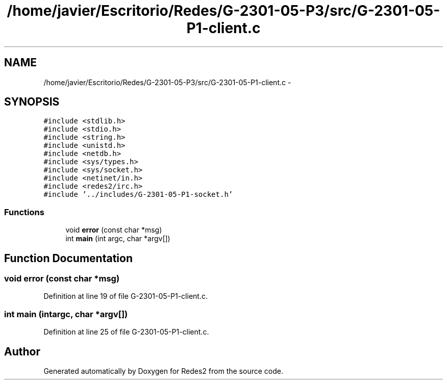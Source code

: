 .TH "/home/javier/Escritorio/Redes/G-2301-05-P3/src/G-2301-05-P1-client.c" 3 "Sun May 7 2017" "Redes2" \" -*- nroff -*-
.ad l
.nh
.SH NAME
/home/javier/Escritorio/Redes/G-2301-05-P3/src/G-2301-05-P1-client.c \- 
.SH SYNOPSIS
.br
.PP
\fC#include <stdlib\&.h>\fP
.br
\fC#include <stdio\&.h>\fP
.br
\fC#include <string\&.h>\fP
.br
\fC#include <unistd\&.h>\fP
.br
\fC#include <netdb\&.h>\fP
.br
\fC#include <sys/types\&.h>\fP
.br
\fC#include <sys/socket\&.h>\fP
.br
\fC#include <netinet/in\&.h>\fP
.br
\fC#include <redes2/irc\&.h>\fP
.br
\fC#include '\&.\&./includes/G-2301-05-P1-socket\&.h'\fP
.br

.SS "Functions"

.in +1c
.ti -1c
.RI "void \fBerror\fP (const char *msg)"
.br
.ti -1c
.RI "int \fBmain\fP (int argc, char *argv[])"
.br
.in -1c
.SH "Function Documentation"
.PP 
.SS "void error (const char *msg)"

.PP
Definition at line 19 of file G-2301-05-P1-client\&.c\&.
.SS "int main (intargc, char *argv[])"

.PP
Definition at line 25 of file G-2301-05-P1-client\&.c\&.
.SH "Author"
.PP 
Generated automatically by Doxygen for Redes2 from the source code\&.
